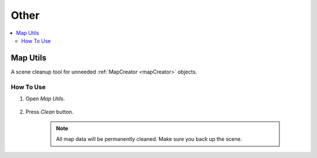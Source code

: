 Other
************

.. contents::
   :local:

.. _mapUtils:

Map Utils
============

A scene cleanup tool for unneeded :ref:`MapCreator <mapCreator>` objects.

	.. image:: images/other/MapUtils.png
	
How To Use
------------------- 

#. Open `Map Utils`.

	.. image:: images/other/MapUtilsOpenExample.png
	
#. Press `Clean` button.

	.. note::
		All map data will be permanently cleaned. Make sure you back up the scene.
